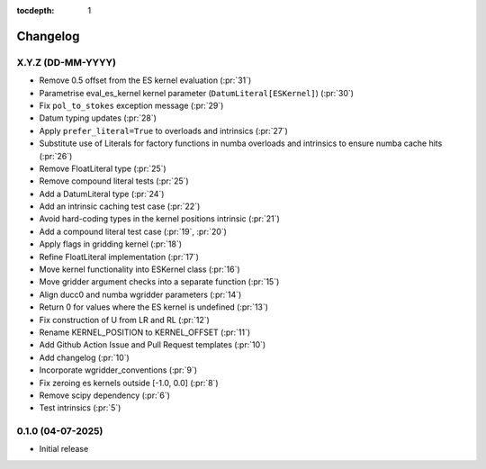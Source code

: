 :tocdepth: 1

Changelog
=========

X.Y.Z (DD-MM-YYYY)
------------------
* Remove 0.5 offset from the ES kernel evaluation (:pr:`31`)
* Parametrise eval_es_kernel kernel parameter (``DatumLiteral[ESKernel]``) (:pr:`30`)
* Fix ``pol_to_stokes`` exception message (:pr:`29`)
* Datum typing updates (:pr:`28`)
* Apply ``prefer_literal=True`` to overloads and intrinsics (:pr:`27`)
* Substitute use of Literals for factory functions in numba overloads and intrinsics
  to ensure numba cache hits (:pr:`26`)
* Remove FloatLiteral type (:pr:`25`)
* Remove compound literal tests (:pr:`25`)
* Add a DatumLiteral type (:pr:`24`)
* Add an intrinsic caching test case (:pr:`22`)
* Avoid hard-coding types in the kernel positions intrinsic (:pr:`21`)
* Add a compound literal test case (:pr:`19`, :pr:`20`)
* Apply flags in gridding kernel (:pr:`18`)
* Refine FloatLiteral implementation (:pr:`17`)
* Move kernel functionality into ESKernel class (:pr:`16`)
* Move gridder argument checks into a separate function (:pr:`15`)
* Align ducc0 and numba wgridder parameters (:pr:`14`)
* Return 0 for values where the ES kernel is undefined (:pr:`13`)
* Fix construction of U from LR and RL (:pr:`12`)
* Rename KERNEL_POSITION to KERNEL_OFFSET (:pr:`11`)
* Add Github Action Issue and Pull Request templates (:pr:`10`)
* Add changelog (:pr:`10`)
* Incorporate wgridder_conventions (:pr:`9`)
* Fix zeroing es kernels outside [-1.0, 0.0] (:pr:`8`)
* Remove scipy dependency (:pr:`6`)
* Test intrinsics (:pr:`5`)

0.1.0 (04-07-2025)
------------------

* Initial release
